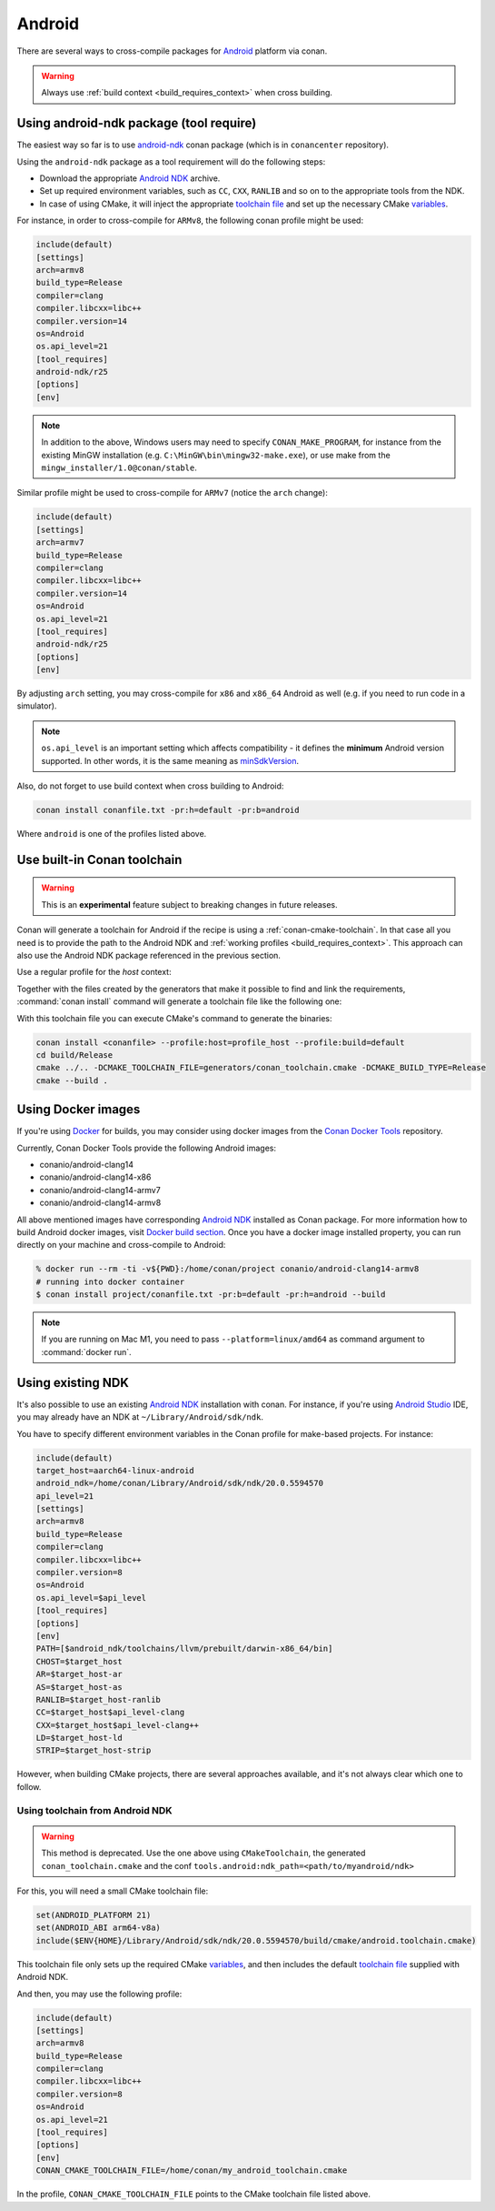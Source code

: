 .. _android:

|android_logo| Android
____________________________

There are several ways to cross-compile packages for `Android <https://www.android.com>`__ platform via conan.

.. warning::

    Always use :ref:`build context <build_requires_context>` when cross building.

Using android-ndk package (tool require)
========================================

The easiest way so far is to use `android-ndk <https://conan.io/center/android-ndk>`_ conan package (which is in ``conancenter`` repository).

Using the ``android-ndk`` package as a tool requirement will do the following steps:

- Download the appropriate `Android NDK <https://developer.android.com/ndk>`_ archive.

- Set up required environment variables, such as ``CC``, ``CXX``, ``RANLIB`` and so on to the appropriate tools from the NDK.

- In case of using CMake, it will inject the appropriate `toolchain file <https://developer.android.com/ndk/guides/cmake#file>`_ and set up the necessary CMake `variables <https://developer.android.com/ndk/guides/cmake#variables>`_.

For instance, in order to cross-compile for ``ARMv8``, the following conan profile might be used:

.. code-block:: ini

  include(default)
  [settings]
  arch=armv8
  build_type=Release
  compiler=clang
  compiler.libcxx=libc++
  compiler.version=14
  os=Android
  os.api_level=21
  [tool_requires]
  android-ndk/r25
  [options]
  [env]

.. note::

   In addition to the above, Windows users may need to specify ``CONAN_MAKE_PROGRAM``,
   for instance from the existing MinGW installation (e.g. ``C:\MinGW\bin\mingw32-make.exe``), or use make from the ``mingw_installer/1.0@conan/stable``.

Similar profile might be used to cross-compile for ``ARMv7`` (notice the ``arch`` change):

.. code-block:: ini

  include(default)
  [settings]
  arch=armv7
  build_type=Release
  compiler=clang
  compiler.libcxx=libc++
  compiler.version=14
  os=Android
  os.api_level=21
  [tool_requires]
  android-ndk/r25
  [options]
  [env]

By adjusting ``arch`` setting, you may cross-compile for ``x86`` and ``x86_64`` Android as well (e.g. if you need to run code in a simulator).

.. note::

  ``os.api_level`` is an important setting which affects compatibility - it defines the **minimum** Android version supported.
  In other words, it is the same meaning as `minSdkVersion <https://developer.android.com/guide/topics/manifest/uses-sdk-element>`_.

Also, do not forget to use build context when cross building to Android:

.. code-block:: bash

  conan install conanfile.txt -pr:h=default -pr:b=android

Where ``android`` is one of the profiles listed above.

.. _conan-cmake-toolchain-android:

Use built-in Conan toolchain
============================

.. warning::

    This is an **experimental** feature subject to breaking changes in future releases.

Conan will generate a toolchain for Android if the recipe is using a :ref:`conan-cmake-toolchain`. In
that case all you need is to provide the path to the Android NDK and :ref:`working profiles <build_requires_context>`.
This approach can also use the Android NDK package referenced in the previous section.

Use a regular profile for the *host* context:

.. code-block:: ini
   :caption: **profile_host**

   [settings]
   os=Android
   os.api_level=23
   arch=x86_64
   compiler=clang
   compiler.version=14
   compiler.libcxx=c++_shared
   build_type=Release

   [conf]
   tools.android:ndk_path=<path/to/myandroid/ndk>


Together with the files created by the generators that make it possible to find and link the
requirements, :command:`conan install` command will generate a toolchain file like the following one:

.. code-block:: cmake
   :caption: **conan_toolchain.cmake** (some parts are stripped)

    set(CMAKE_BUILD_TYPE "Release" CACHE STRING "Choose the type of build." FORCE)

    set(CMAKE_SYSTEM_NAME Android)
    set(CMAKE_SYSTEM_VERSION 23)
    set(CMAKE_ANDROID_ARCH_ABI x86_64)
    set(CMAKE_ANDROID_STL_TYPE c++_shared)
    set(CMAKE_ANDROID_NDK <path/to/myandroid/ndk>)


With this toolchain file you can execute CMake's command to generate the binaries:

.. code-block:: bash

   conan install <conanfile> --profile:host=profile_host --profile:build=default
   cd build/Release
   cmake ../.. -DCMAKE_TOOLCHAIN_FILE=generators/conan_toolchain.cmake -DCMAKE_BUILD_TYPE=Release
   cmake --build .


Using Docker images
===================

If you're using `Docker <https://www.docker.com>`_ for builds, you may consider using docker images from the
`Conan Docker Tools <https://github.com/conan-io/conan-docker-tools>`_ repository.

Currently, Conan Docker Tools provide the following Android images:

- conanio/android-clang14
- conanio/android-clang14-x86
- conanio/android-clang14-armv7
- conanio/android-clang14-armv8

All above mentioned images have corresponding `Android NDK <https://developer.android.com/ndk>`_ installed as Conan package.
For more information how to build Android docker images, visit `Docker build section <https://github.com/conan-io/conan-docker-tools#build-test-and-deploy>`_.
Once you have a docker image installed property, you can run directly on your machine and cross-compile to Android:

.. code-block:: bash

  % docker run --rm -ti -v${PWD}:/home/conan/project conanio/android-clang14-armv8
  # running into docker container
  $ conan install project/conanfile.txt -pr:b=default -pr:h=android --build

.. note::

  If you are running on Mac M1, you need to pass ``--platform=linux/amd64`` as command argument to :command:`docker run`.

Using existing NDK
==================

It's also possible to use an existing `Android NDK <https://developer.android.com/ndk>`_ installation with conan.
For instance, if you're using `Android Studio <https://developer.android.com/studio/>`_ IDE, you may already have an NDK at ``~/Library/Android/sdk/ndk``.

You have to specify different environment variables in the Conan profile for make-based projects. For instance:

.. code-block:: text

  include(default)
  target_host=aarch64-linux-android
  android_ndk=/home/conan/Library/Android/sdk/ndk/20.0.5594570
  api_level=21
  [settings]
  arch=armv8
  build_type=Release
  compiler=clang
  compiler.libcxx=libc++
  compiler.version=8
  os=Android
  os.api_level=$api_level
  [tool_requires]
  [options]
  [env]
  PATH=[$android_ndk/toolchains/llvm/prebuilt/darwin-x86_64/bin]
  CHOST=$target_host
  AR=$target_host-ar
  AS=$target_host-as
  RANLIB=$target_host-ranlib
  CC=$target_host$api_level-clang
  CXX=$target_host$api_level-clang++
  LD=$target_host-ld
  STRIP=$target_host-strip

However, when building CMake projects, there are several approaches available, and it's not always clear which one to follow.

Using toolchain from Android NDK
--------------------------------

.. warning::

   This method is deprecated. Use the one above using ``CMakeToolchain``, the generated ``conan_toolchain.cmake``
   and the conf ``tools.android:ndk_path=<path/to/myandroid/ndk>``


For this, you will need a small CMake toolchain file:

.. code-block:: text

  set(ANDROID_PLATFORM 21)
  set(ANDROID_ABI arm64-v8a)
  include($ENV{HOME}/Library/Android/sdk/ndk/20.0.5594570/build/cmake/android.toolchain.cmake)

This toolchain file only sets up the required CMake `variables <https://developer.android.com/ndk/guides/cmake#variables>`_,
and then includes the default `toolchain file <https://developer.android.com/ndk/guides/cmake#file>`_ supplied with Android NDK.

And then, you may use the following profile:

.. code-block:: text

  include(default)
  [settings]
  arch=armv8
  build_type=Release
  compiler=clang
  compiler.libcxx=libc++
  compiler.version=8
  os=Android
  os.api_level=21
  [tool_requires]
  [options]
  [env]
  CONAN_CMAKE_TOOLCHAIN_FILE=/home/conan/my_android_toolchain.cmake

In the profile, ``CONAN_CMAKE_TOOLCHAIN_FILE`` points to the CMake toolchain file listed above.


.. |android_logo| image:: ../../images/android_logo.png
                  :width: 180px

